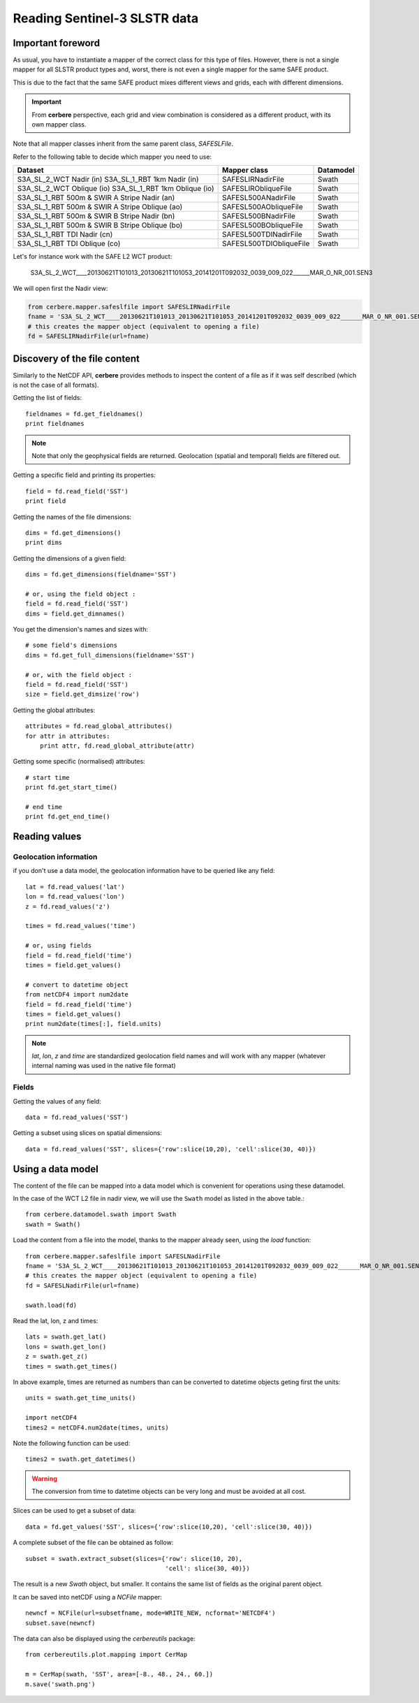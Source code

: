 =============================
Reading Sentinel-3 SLSTR data
=============================

Important foreword
==================

As usual, you have to instantiate a mapper of the correct class for this type
of files. However, there is not a single mapper for all SLSTR product types
and, worst, there is not even a single mapper for the same SAFE product.

This is due to the fact that the same SAFE product mixes different views and
grids, each with different dimensions.

.. important::

  From **cerbere** perspective, each grid and view combination is considered as
  a different product, with its own mapper class.

Note that all mapper classes inherit from the same parent class, `SAFESLFile`.

Refer to the following table to decide which mapper you need to use:

+------------------------------------------------+------------------------+---------------+
| Dataset                                        | Mapper class           | Datamodel     |
+================================================+========================+===============+
| S3A_SL_2_WCT Nadir (in)                        | SAFESLIRNadirFile      | Swath         |
| S3A_SL_1_RBT 1km Nadir (in)                    |                        |               |
+------------------------------------------------+------------------------+---------------+
| S3A_SL_2_WCT Oblique (io)                      | SAFESLIRObliqueFile    | Swath         |
| S3A_SL_1_RBT 1km Oblique (io)                  |                        |               |
+------------------------------------------------+------------------------+---------------+
| S3A_SL_1_RBT 500m & SWIR A Stripe Nadir (an)   | SAFESL500ANadirFile    | Swath         |
+------------------------------------------------+------------------------+---------------+
| S3A_SL_1_RBT 500m & SWIR A Stripe Oblique (ao) | SAFESL500AObliqueFile  | Swath         |
+------------------------------------------------+------------------------+---------------+
| S3A_SL_1_RBT 500m & SWIR B Stripe Nadir (bn)   | SAFESL500BNadirFile    | Swath         |
+------------------------------------------------+------------------------+---------------+
| S3A_SL_1_RBT 500m & SWIR B Stripe Oblique (bo) | SAFESL500BObliqueFile  | Swath         |
+------------------------------------------------+------------------------+---------------+
| S3A_SL_1_RBT TDI Nadir (cn)                    | SAFESL500TDINadirFile  | Swath         |
+------------------------------------------------+------------------------+---------------+
| S3A_SL_1_RBT TDI Oblique (co)                  | SAFESL500TDIObliqueFile| Swath         |
+------------------------------------------------+------------------------+---------------+

Let's for instance work with the SAFE L2 WCT product:

  S3A_SL_2_WCT____20130621T101013_20130621T101053_20141201T092032_0039_009_022______MAR_O_NR_001.SEN3

We will open first the Nadir view:

.. code-block:: python

  from cerbere.mapper.safeslfile import SAFESLIRNadirFile
  fname = 'S3A_SL_2_WCT____20130621T101013_20130621T101053_20141201T092032_0039_009_022______MAR_O_NR_001.SEN3'
  # this creates the mapper object (equivalent to opening a file)
  fd = SAFESLIRNadirFile(url=fname)


Discovery of the file content
=============================

Similarly to the NetCDF API, **cerbere** provides methods to inspect the
content of a file as if it was self described (which is not the case of all
formats).

Getting the list of fields::

  fieldnames = fd.get_fieldnames()
  print fieldnames


.. note::
  Note that only the geophysical fields are returned. Geolocation (spatial and
  temporal) fields are filtered out.

Getting a specific field and printing its properties::

  field = fd.read_field('SST')
  print field

Getting the names of the file dimensions::

  dims = fd.get_dimensions()
  print dims

Getting the dimensions of a given field::

  dims = fd.get_dimensions(fieldname='SST')
  
  # or, using the field object :
  field = fd.read_field('SST')
  dims = field.get_dimnames()

You get the dimension's names and sizes with::

  # some field's dimensions
  dims = fd.get_full_dimensions(fieldname='SST')
  
  # or, with the field object :
  field = fd.read_field('SST')
  size = field.get_dimsize('row')


Getting the global attributes::

  attributes = fd.read_global_attributes()
  for attr in attributes:
      print attr, fd.read_global_attribute(attr)

Getting some specific (normalised) attributes::

  # start time
  print fd.get_start_time()
  
  # end time
  print fd.get_end_time()


Reading values
==============

Geolocation information
-----------------------
if you don't use a data model, the geolocation information have to be queried like any field::

  lat = fd.read_values('lat')
  lon = fd.read_values('lon')
  z = fd.read_values('z')

  times = fd.read_values('time')

  # or, using fields
  field = fd.read_field('time')
  times = field.get_values()

  # convert to datetime object
  from netCDF4 import num2date
  field = fd.read_field('time')
  times = field.get_values()
  print num2date(times[:], field.units)

.. note::
  `lat`, `lon`, `z` and `time` are standardized geolocation field names and will
  work with any mapper (whatever internal naming was used in the native file format)

Fields
------
Getting the values of any field::

  data = fd.read_values('SST')

Getting a subset using slices on spatial dimensions::

  data = fd.read_values('SST', slices={'row':slice(10,20), 'cell':slice(30, 40)})

Using a data model
==================

The content of the file can be mapped into a data model which is convenient for
operations using these datamodel.

In the case of the WCT L2 file in nadir view, we will use the ``Swath`` model
as listed in the above table.::

  from cerbere.datamodel.swath import Swath
  swath = Swath()

Load the content from a file into the model, thanks to the mapper already
seen, using the `load` function::

  from cerbere.mapper.safeslfile import SAFESLNadirFile
  fname = 'S3A_SL_2_WCT____20130621T101013_20130621T101053_20141201T092032_0039_009_022______MAR_O_NR_001.SEN3'
  # this creates the mapper object (equivalent to opening a file)
  fd = SAFESLNadirFile(url=fname)
  
  swath.load(fd)

Read the lat, lon, z and times::

  lats = swath.get_lat()
  lons = swath.get_lon()
  z = swath.get_z()
  times = swath.get_times()

In above example, times are returned as numbers than can be converted to
datetime objects geting first the units::

  units = swath.get_time_units()
  
  import netCDF4
  times2 = netCDF4.num2date(times, units)

Note the following function can be used::

  times2 = swath.get_datetimes()

.. warning::

  The conversion from time to datetime objects can be very long and must be
  avoided at all cost.

Slices can be used to get a subset of data::

  data = fd.get_values('SST', slices={'row':slice(10,20), 'cell':slice(30, 40)})

A complete subset of the file can be obtained as follow::

  subset = swath.extract_subset(slices={'row': slice(10, 20),
                                        'cell': slice(30, 40)})

The result is a new `Swath` object, but smaller. It contains the same list of
fields as the original parent object.

It can be saved into netCDF using a `NCFile` mapper::

  newncf = NCFile(url=subsetfname, mode=WRITE_NEW, ncformat='NETCDF4')
  subset.save(newncf)

The data can also be displayed using the `cerbereutils` package::

  from cerbereutils.plot.mapping import CerMap
  
  m = CerMap(swath, 'SST', area=[-8., 48., 24., 60.])
  m.save('swath.png')

